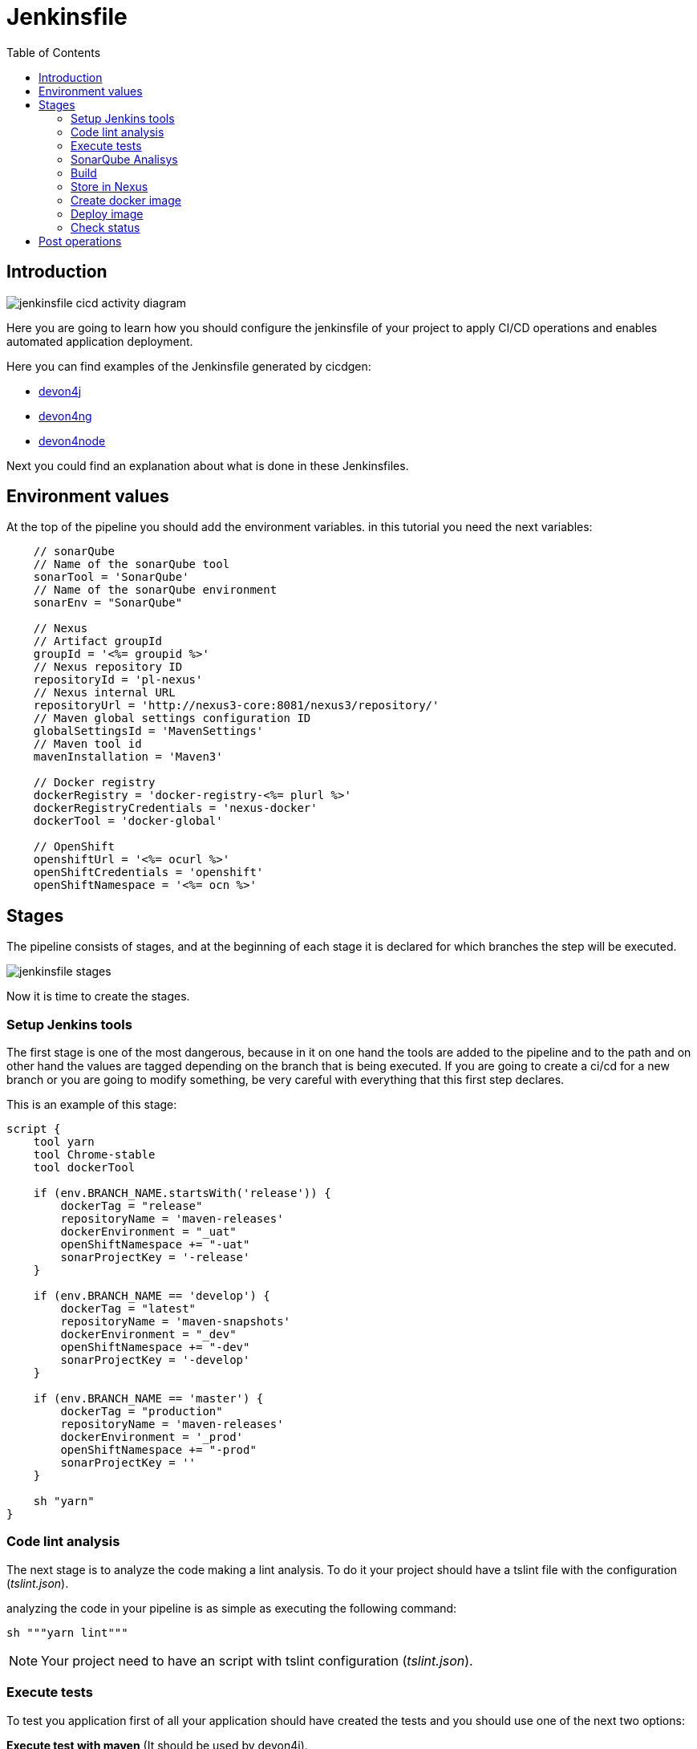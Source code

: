 :toc:
= Jenkinsfile

== Introduction
image::./images/configuration/jenkinsfile-cicd-activity-diagram.jpg[]

Here you are going to learn how you should configure the jenkinsfile of your project to apply CI/CD operations and enables automated application deployment.

Here you can find examples of the Jenkinsfile generated by cicdgen:

* https://raw.githubusercontent.com/devonfw/cicdgen/develop/schematics/src/devon4j/files/Jenkinsfile[devon4j]
* https://raw.githubusercontent.com/devonfw/cicdgen/develop/schematics/src/devon4ng/files/Jenkinsfile[devon4ng]
* https://raw.githubusercontent.com/devonfw/cicdgen/develop/schematics/src/devon4node/files/Jenkinsfile[devon4node]

Next you could find an explanation about what is done in these Jenkinsfiles.

== Environment values

At the top of the pipeline you should add the environment variables. in this tutorial you need the next variables:

[Groovy]
----
    // sonarQube
    // Name of the sonarQube tool
    sonarTool = 'SonarQube'
    // Name of the sonarQube environment
    sonarEnv = "SonarQube"

    // Nexus
    // Artifact groupId
    groupId = '<%= groupid %>'
    // Nexus repository ID
    repositoryId = 'pl-nexus'
    // Nexus internal URL
    repositoryUrl = 'http://nexus3-core:8081/nexus3/repository/'
    // Maven global settings configuration ID
    globalSettingsId = 'MavenSettings'
    // Maven tool id
    mavenInstallation = 'Maven3'

    // Docker registry
    dockerRegistry = 'docker-registry-<%= plurl %>'
    dockerRegistryCredentials = 'nexus-docker'
    dockerTool = 'docker-global'

    // OpenShift
    openshiftUrl = '<%= ocurl %>'
    openShiftCredentials = 'openshift'
    openShiftNamespace = '<%= ocn %>'
----

== Stages

The pipeline consists of stages, and at the beginning of each stage it is declared for which branches the step will be executed.

image::./images/configuration/jenkinsfile-stages.jpg[]

Now it is time to create the stages.

=== Setup Jenkins tools

The first stage is one of the most dangerous, because in it on one hand the tools are added to the pipeline and to the path and on other hand the values are tagged depending on the branch that is being executed. If you are going to create a ci/cd for a new branch or you are going to modify something, be very careful with everything that this first step declares.

This is an example of this stage:

[Groovy]
----
script {
    tool yarn
    tool Chrome-stable
    tool dockerTool

    if (env.BRANCH_NAME.startsWith('release')) {
        dockerTag = "release"
        repositoryName = 'maven-releases'
        dockerEnvironment = "_uat"
        openShiftNamespace += "-uat"
        sonarProjectKey = '-release'
    }

    if (env.BRANCH_NAME == 'develop') {
        dockerTag = "latest"
        repositoryName = 'maven-snapshots'
        dockerEnvironment = "_dev"
        openShiftNamespace += "-dev"
        sonarProjectKey = '-develop'
    }

    if (env.BRANCH_NAME == 'master') {
        dockerTag = "production"
        repositoryName = 'maven-releases'
        dockerEnvironment = '_prod'
        openShiftNamespace += "-prod"
        sonarProjectKey = ''
    }

    sh "yarn"
}
----

=== Code lint analysis

The next stage is to analyze the code making a lint analysis. To do it your project should have a tslint file with the configuration (_tslint.json_).

analyzing the code in your pipeline is as simple as executing the following command:

[Groovy]
----
sh """yarn lint"""
----

NOTE: Your project need to have an script with tslint configuration (_tslint.json_).

=== Execute tests

To test you application first of all your application should have created the tests and you should use one of the next two options:

*Execute test with maven* (It should be used by devon4j).
[Groovy]
----
withMaven(globalMavenSettingsConfig: globalSettingsId, maven: mavenInstallation) {
    sh "mvn clean test"
}
----

*Execute test with yarn* (It should be used by devon4ng or devon4node).
[Groovy]
----
sh """yarn test:ci"""
----

NOTE: Remeber that your project should have the tests created and in case of do it with yarn or npm, you package.json should have the script declared. This is an example `"test:ci": "ng test --browsers ChromeHeadless --watch=false"`.

=== SonarQube Analisys

It is time to see if your application complies the requirements of the sonar analysis.

To do it you could use one of the next two options:

*Execute Sonar with sonarTool* (It should be used by devon4ng or devon4node).

[Groovy]
----
script {
    def scannerHome = tool sonarTool
    def props = readJSON file: 'package.json'
    withSonarQubeEnv(sonarEnv) {
        sh """
            ${scannerHome}/bin/sonar-scanner \
                -Dsonar.projectKey=${props.name}${sonarProjectKey} \
                -Dsonar.projectName=${props.name}${sonarProjectKey} \
                -Dsonar.projectVersion=${props.version} \
                -Dsonar.sources=${srcDir} \
                -Dsonar.typescript.lcov.reportPaths=coverage/lcov.info
        """
    }
    timeout(time: 1, unit: 'HOURS') {
        def qg = waitForQualityGate()
        if (qg.status != 'OK') {
            error "Pipeline aborted due to quality gate failure: ${qg.status}"
        }
    }
}
----

*Execute Sonar with maven* (It should be used by devon4j).

[Groovy]
----
script {
    withMaven(globalMavenSettingsConfig: globalSettingsId, maven: mavenInstallation) {
        withSonarQubeEnv(sonarEnv) {
            // Change the project name (in order to simulate branches with the free version)
            sh "cp pom.xml pom.xml.bak"
            sh "cp api/pom.xml api/pom.xml.bak"
            sh "cp core/pom.xml core/pom.xml.bak"
            sh "cp server/pom.xml server/pom.xml.bak"

            def pom = readMavenPom file: './pom.xml';
            pom.artifactId = "${pom.artifactId}${sonarProjectKey}"
            writeMavenPom model: pom, file: 'pom.xml'

            def apiPom = readMavenPom file: 'api/pom.xml'
            apiPom.parent.artifactId = pom.artifactId
            apiPom.artifactId = "${pom.artifactId}-api"
            writeMavenPom model: apiPom, file: 'api/pom.xml'

            def corePom = readMavenPom file: 'core/pom.xml'
            corePom.parent.artifactId = pom.artifactId
            corePom.artifactId = "${pom.artifactId}-core"
            writeMavenPom model: corePom, file: 'core/pom.xml'

            def serverPom = readMavenPom file: 'server/pom.xml'
            serverPom.parent.artifactId = pom.artifactId
            serverPom.artifactId = "${pom.artifactId}-server"
            writeMavenPom model: serverPom, file: 'server/pom.xml'

            sh "mvn sonar:sonar"

            sh "mv pom.xml.bak pom.xml"
            sh "mv api/pom.xml.bak api/pom.xml"
            sh "mv core/pom.xml.bak core/pom.xml"
            sh "mv server/pom.xml.bak server/pom.xml"
        }
    }
    timeout(time: 1, unit: 'HOURS') {
        def qg = waitForQualityGate() 
        if (qg.status != 'OK') {
            error "Pipeline aborted due to quality gate failure: ${qg.status}"
        }
    }
}
----

=== Build

If SonarQube is passed, you could build your application. To do it, if you are using devon4ng or devon4node you only need to add the next command:

sh """yarn build"""

NOTE: If you are using devon4j this and the next step _Store in Nexus_ are making together using `mvn deploy`.

=== Store in Nexus

One time the application has been built the code of the application you could find the the artifacts stored in the dist folder. You should push these artifacts to store them in Nexus.

You can do it following one of the next options:

*Use maven deploy config of your project* (It should be used by devon4j).

[Groovy]
----
withMaven(globalMavenSettingsConfig: globalSettingsId, maven: mavenInstallation) {
    sh "mvn deploy -Dmaven.test.skip=true"
}
----

*Configure maven deploy in your pipeline* (It should be used by devon4ng and devon4node).

[Groovy]
----
script {
    def props = readJSON file: 'package.json'
    zip dir: 'dist/', zipFile: """${props.name}.zip"""
    version = props.version
    if (!version.endsWith("-SNAPSHOT") && env.BRANCH_NAME == 'develop') {
        version = "${version}-SNAPSHOT"
        version = version.replace("-RC", "")
    }

    if (!version.endsWith("-RC") && env.BRANCH_NAME.startsWith('release')) {
        version = "${version}-RC"
        version = version.replace("-SNAPSHOT", "")
    }

    if (env.BRANCH_NAME == 'master' && (version.endsWith("-RC") || version.endsWith("-SNAPSHOT"))){
        version = version.replace("-RC", "")
        version = version.replace("-SNAPSHOT", "")
    }

    withMaven(globalMavenSettingsConfig: globalSettingsId, maven: mavenInstallation) {
        sh """
            mvn deploy:deploy-file \
                -DgroupId=${groupId} \
                -DartifactId=${props.name} \
                -Dversion=${version} \
                -Dpackaging=zip \
                -Dfile=${props.name}.zip \
                -DrepositoryId=${repositoryId} \
                -Durl=${repositoryUrl}${repositoryName}
        """
    }
}
----

=== Create docker image

Now we need to use this artifacts to create a Docker image. To create the docker image you need an external server to do it. You could do it using one of the next:

*Create docker image using OpenShift cluster*

To create the docker image with this option you need to configure your OpenShift. You could read how to configure it link:dsf-deployment-dsf4openshift.asciidoc#configure-builds-to-create-docker-image-using-OpenShift[here].

[Groovy]
----
props = readJSON file: 'package.json'
withCredentials([usernamePassword(credentialsId: "${openShiftCredentials}", passwordVariable: 'pass', usernameVariable: 'user')]) {
    sh "oc login -u ${user} -p ${pass} ${openshiftUrl} --insecure-skip-tls-verify"
    try {
        sh "oc start-build ${props.name} --namespace=${openShiftNamespace} --from-dir=dist --wait"
        sh "oc import-image ${props.name} --namespace=${openShiftNamespace} --from=${dockerRegistry}/${props.name}:${dockerTag} --confirm"
    } catch (e) {
        sh """
            oc logs \$(oc get builds -l build=${props.name} --namespace=${openShiftNamespace} --sort-by=.metadata.creationTimestamp -o name | tail -n 1) --namespace=${namespace}
            throw e
        """
    }
}
----

NOTE: if your project is a maven project you should read the _pom.xml_ file instead of the _package.json_, you could do it with the next command `def pom = readMavenPom file: 'pom.xml'`. Due to the fact that there are different variable names between those two files, remember to modify *${props.name}* for *${pom.artifactId}* in the code.

*Create docker image using docker server*

To create the docker image with this option you need to install docker and configure where is the docker host in your jenkins.
// TODO: add information about how to configure it.

[Groovy]
----
docker.withRegistry("""${dockerRegistryProtocol}${dockerRegistry}""", dockerRegistryCredentials) {
    def props = readJSON file: 'package.json'
    def customImage = docker.build("${props.name}:${props.version}", "-f ${dockerFileName} .")
    customImage.push()
    customImage.push(dockerTag);
}
----

link:dsf-deployment-dsf4openshift.asciidoc#configure-builds-to-create-docker-image-using-OpenShift[here]

NOTE: if your project is a maven project you should read the _pom.xml_ file instead of the _package.json_, you could do it with the next command `def pom = readMavenPom file: 'pom.xml'`. Due to the fact that there are different variable names between those two files, remember to modify *${props.name}* for *${pom.artifactId}* and *${props.version}* for *${pom.version}* in the code.

=== Deploy image

Once you have the docker image in the registry we only need to import it into your deployment environment. We can do it executing one of the next commands:

*Deploy docker image in OpenShift cluster*

To deploy the docker image with this option you need to configure your OpenShift. You could read how to configure it link:dsf-deployment-dsf4openshift.asciidoc#configure-new-environment[here].

[Groovy]
----
script {
    props = readJSON file: 'package.json'
    withCredentials([usernamePassword(credentialsId: "${openShiftCredentials}", passwordVariable: 'pass', usernameVariable: 'user')]) {
        sh "oc login -u ${user} -p ${pass} ${openshiftUrl} --insecure-skip-tls-verify"
        try {
            sh "oc import-image ${props.name} --namespace=${openShiftNamespace} --from=${dockerRegistry}/${props.name}:${dockerTag} --confirm"
        } catch (e) {
            sh """
                oc logs \$(oc get builds -l build=${props.name} --namespace=${openShiftNamespace} --sort-by=.metadata.creationTimestamp -o name | tail -n 1) --namespace=${openShiftNamespace}
                throw e
            """
        }
    }
}
----

NOTE: if your project is a maven project you should read the _pom.xml_ file instead of the _package.json_, you could do it with the next command `def pom = readMavenPom file: 'pom.xml'`. Due to the fact that there are different variable names between those two files, remember to modify *${props.name}* for *${pom.artifactId}* in the code.

*Deploy docker image using docker server*

To deploy the docker image with this option you need to install docker and configure your docker server and also integrate it with Jenkins.
// TODO: add information about how to configure it.

[Groovy]
----
script {
    docker.withRegistry("""${dockerRegistryProtocol}${dockerRegistry}""", dockerRegistryCredentials) {
        def props = readJSON file: 'package.json'
        docker.image("${props.name}:${props.version}").pull()

        def containerId = sh returnStdout: true, script: """docker ps -aqf "name=${containerName}${dockerEnvironment}" """
        if (containerId?.trim()) {
            sh "docker rm -f ${containerId.trim()}"
        }

        println """docker run -d --name ${containerName}${dockerEnvironment} --network=${networkName} ${dockerRegistry}/${props.name}:${props.version}"""
        sh """docker run -d --name ${containerName}${dockerEnvironment} --network=${networkName} ${dockerRegistry}/${props.name}:${props.version}"""
    }
}
----

NOTE: if your project is a maven project you should read the _pom.xml_ file instead of the _package.json_, you could do it with the next command `def pom = readMavenPom file: 'pom.xml'`. Due to the fact that there are different variable names between those two files, remember to modify *${props.name}* for *${pom.artifactId}* and *${props.version}* for *${pom.version}* in the code.

=== Check status

Now is time to check if your pods are running ok.

To check if your pods are ok in OpenShift you should add the next code to your pipeline:

[Groovy]
----
script {
    props = readJSON file: 'package.json'
    sleep 30
    withCredentials([usernamePassword(credentialsId: "${openShiftCredentials}", passwordVariable: 'pass', usernameVariable: 'user')]) {
        sh "oc login -u ${user} -p ${pass} ${openshiftUrl} --insecure-skip-tls-verify"
        sh "oc project ${openShiftNamespace}"
        
        def oldRetry = -1;
        def oldState = "";
        
        sh "oc get pods -l app=${props.name} > out"
        def status = sh (
            script: "sed 's/[\t ][\t ]*/ /g' < out | sed '2q;d' | cut -d' ' -f3",
            returnStdout: true
        ).trim()
        
        def retry = sh (
            script: "sed 's/[\t ][\t ]*/ /g' < out | sed '2q;d' | cut -d' ' -f4",
            returnStdout: true
        ).trim().toInteger();
        
        while (retry < 5 && (oldRetry != retry || oldState != status)) {
            sleep 30
            oldRetry = retry
            oldState = status
            
            sh """oc get pods -l app=${props.name} > out"""
            status = sh (
                script: "sed 's/[\t ][\t ]*/ /g' < out | sed '2q;d' | cut -d' ' -f3",
                returnStdout: true
            ).trim()
            
            retry = sh (
                script: "sed 's/[\t ][\t ]*/ /g' < out | sed '2q;d' | cut -d' ' -f4",
                returnStdout: true
            ).trim().toInteger();
        }
        
        if(status != "Running"){
            try {
                sh """oc logs \$(oc get pods -l app=${props.name} --sort-by=.metadata.creationTimestamp -o name | tail -n 1)"""
            } catch (e) {
                sh "echo error reading logs"
            }
            error("The pod is not running, cause: " + status)
        }
    }
}
----

== Post operations

When all its finish, remember to clean your workspace.

post {
    cleanup {
        cleanWs()
    }
}

NOTE: You could also delete your dir adding the next command `deleteDir()`.


